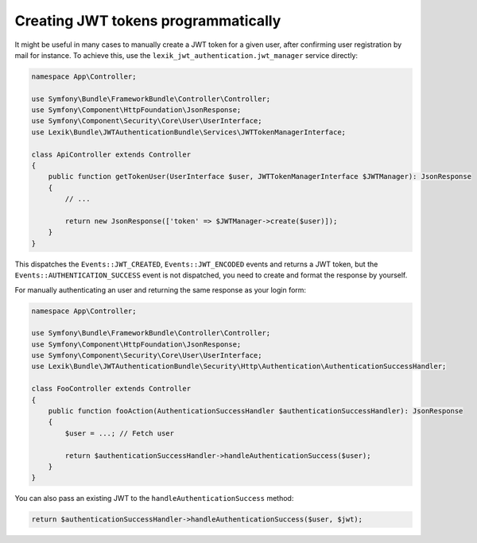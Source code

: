 Creating JWT tokens programmatically
====================================

It might be useful in many cases to manually create a JWT token for a
given user, after confirming user registration by mail for instance. To
achieve this, use the ``lexik_jwt_authentication.jwt_manager`` service
directly:

.. code-block:: php

    namespace App\Controller;

    use Symfony\Bundle\FrameworkBundle\Controller\Controller;
    use Symfony\Component\HttpFoundation\JsonResponse;
    use Symfony\Component\Security\Core\User\UserInterface;
    use Lexik\Bundle\JWTAuthenticationBundle\Services\JWTTokenManagerInterface;

    class ApiController extends Controller
    {
        public function getTokenUser(UserInterface $user, JWTTokenManagerInterface $JWTManager): JsonResponse
        {
            // ...

            return new JsonResponse(['token' => $JWTManager->create($user)]);
        }
    }

This dispatches the ``Events::JWT_CREATED``, ``Events::JWT_ENCODED``
events and returns a JWT token, but the
``Events::AUTHENTICATION_SUCCESS`` event is not dispatched, you need to
create and format the response by yourself.

For manually authenticating an user and returning the same response as
your login form:

.. code-block:: php

    namespace App\Controller;

    use Symfony\Bundle\FrameworkBundle\Controller\Controller;
    use Symfony\Component\HttpFoundation\JsonResponse;
    use Symfony\Component\Security\Core\User\UserInterface;
    use Lexik\Bundle\JWTAuthenticationBundle\Security\Http\Authentication\AuthenticationSuccessHandler;

    class FooController extends Controller
    {
        public function fooAction(AuthenticationSuccessHandler $authenticationSuccessHandler): JsonResponse
        {
            $user = ...; // Fetch user

            return $authenticationSuccessHandler->handleAuthenticationSuccess($user);
        }
    }

You can also pass an existing JWT to the ``handleAuthenticationSuccess``
method:

.. code-block:: php

    return $authenticationSuccessHandler->handleAuthenticationSuccess($user, $jwt);
